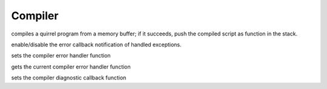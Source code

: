 .. _api_ref_compiler:

========
Compiler
========


.. _sq_compile:

.. c:function:: SQRESULT sq_compile(HSQUIRRELVM v, const SQChar* s, SQInteger size, const SQChar * sourcename, SQBool raiseerror, const HSQOBJECT *bindings = nullptr)

    :param HSQUIRRELVM v: the target VM
    :param const SQChar* s: a pointer to the buffer that has to be compiled.
    :param SQInteger size: size in characters of the buffer passed in the parameter 's'.
    :param const SQChar * sourcename: the symbolic name of the program (used only for more meaningful runtime errors)
    :param SQBool raiseerror: if this value true the compiler error handler will be called in case of an error
    :param const HSQOBJECT *bindings: optional compile-time bindings object (default: nullptr)
    :returns: a SQRESULT. If the sq_compile fails nothing is pushed in the stack.
    :remarks: in case of an error the function will call the function set by sq_setcompilererrorhandler().

compiles a quirrel program from a memory buffer; if it succeeds, push the compiled script as function in the stack.



.. _sq_notifyallexceptions:

.. c:function:: void sq_notifyallexceptions(HSQUIRRELVM v, SQBool enable)

    :param HSQUIRRELVM v: the target VM
    :param SQBool enable: if true enables the error callback notification of handled exceptions.
    :remarks: By default the VM will invoke the error callback only if an exception is not handled (no try/catch traps are present in the call stack). If notifyallexceptions is enabled, the VM will call the error callback for any exception even if between try/catch blocks. This feature is useful for implementing debuggers.

enable/disable the error callback notification of handled exceptions.





.. _sq_setcompilererrorhandler:

.. c:function:: void sq_setcompilererrorhandler(HSQUIRRELVM v, SQCOMPILERERROR f)

    :param HSQUIRRELVM v: the target VM
    :param SQCOMPILERERROR f: A pointer to the error handler function
    :remarks: if the parameter f is NULL no function will be called when a compiler error occurs. The compiler error handler is shared between friend VMs.

sets the compiler error handler function


.. _sq_getcompilererrorhandler:

.. c:function:: SQCOMPILERERROR sq_getcompilererrorhandler(HSQUIRRELVM v)

    :param HSQUIRRELVM v: the target VM
    :returns: a pointer to the current compiler error handler function, or NULL if no function is set

gets the current compiler error handler function


.. _sq_setcompilerdiaghandler:

.. c:function:: void sq_setcompilerdiaghandler(HSQUIRRELVM v, SQ_COMPILER_DIAG_CB f)

    :param HSQUIRRELVM v: the target VM
    :param SQ_COMPILER_DIAG_CB f: A pointer to the diagnostic callback function
    :remarks: if the parameter f is NULL no function will be called when a compiler diagnostic occurs.

sets the compiler diagnostic callback function
